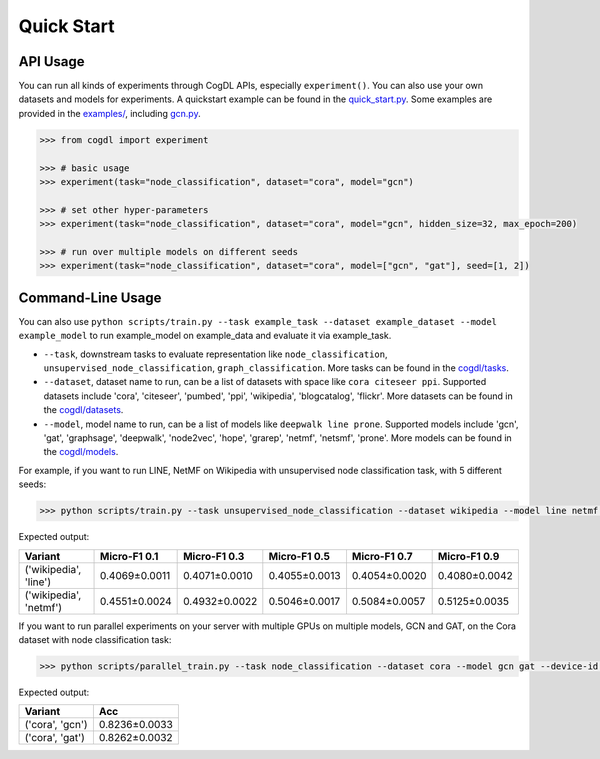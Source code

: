 Quick Start
===========


API Usage
---------

You can run all kinds of experiments through CogDL APIs, especially ``experiment()``. You can also use your own datasets and models for experiments. A quickstart example can be found in the `quick_start.py <https://github.com/THUDM/cogdl/tree/master/examples/quick_start.py>`_. Some examples are provided in the `examples/ <https://github.com/THUDM/cogdl/tree/master/examples/>`_, including `gcn.py <https://github.com/THUDM/cogdl/tree/master/examples/gcn.py>`_. 


.. code-block:: python

    >>> from cogdl import experiment

    >>> # basic usage
    >>> experiment(task="node_classification", dataset="cora", model="gcn")

    >>> # set other hyper-parameters
    >>> experiment(task="node_classification", dataset="cora", model="gcn", hidden_size=32, max_epoch=200)

    >>> # run over multiple models on different seeds
    >>> experiment(task="node_classification", dataset="cora", model=["gcn", "gat"], seed=[1, 2])

Command-Line Usage
------------------

You can also use ``python scripts/train.py --task example_task --dataset example_dataset --model example_model`` to run example_model on example_data and evaluate it via example_task.

- ``--task``, downstream tasks to evaluate representation like ``node_classification``, ``unsupervised_node_classification``, ``graph_classification``. More tasks can be found in the `cogdl/tasks <https://github.com/THUDM/cogdl/tree/master/cogdl/tasks>`_.
- ``--dataset``, dataset name to run, can be a list of datasets with space like ``cora citeseer ppi``. Supported datasets include 'cora', 'citeseer', 'pumbed', 'ppi', 'wikipedia', 'blogcatalog', 'flickr'. More datasets can be found in the `cogdl/datasets <https://github.com/THUDM/cogdl/tree/master/cogdl/datasets>`_.
- ``--model``, model name to run, can be a list of models like ``deepwalk line prone``. Supported models include 'gcn', 'gat', 'graphsage', 'deepwalk', 'node2vec', 'hope', 'grarep', 'netmf', 'netsmf', 'prone'. More models can be found in the `cogdl/models <https://github.com/THUDM/cogdl/tree/master/cogdl/models>`_.

For example, if you want to run LINE, NetMF on Wikipedia with unsupervised node classification task, with 5 different seeds:

.. code-block:: bash

    >>> python scripts/train.py --task unsupervised_node_classification --dataset wikipedia --model line netmf --seed 0 1 2 3 4


Expected output:

=========================  ==============  ==============  ==============  ==============  ============== 
Variant                    Micro-F1 0.1    Micro-F1 0.3    Micro-F1 0.5    Micro-F1 0.7    Micro-F1 0.9
=========================  ==============  ==============  ==============  ==============  ============== 
('wikipedia', 'line')      0.4069±0.0011   0.4071±0.0010   0.4055±0.0013   0.4054±0.0020   0.4080±0.0042
('wikipedia', 'netmf')     0.4551±0.0024   0.4932±0.0022   0.5046±0.0017   0.5084±0.0057   0.5125±0.0035
=========================  ==============  ==============  ==============  ==============  ============== 


If you want to run parallel experiments on your server with multiple GPUs on multiple models, GCN and GAT, on the Cora dataset with node classification task:

.. code-block:: bash

    >>> python scripts/parallel_train.py --task node_classification --dataset cora --model gcn gat --device-id 0 1 --seed 0 1 2 3 4


Expected output:

=========================  ============== 
Variant                    Acc   
=========================  ============== 
('cora', 'gcn')            0.8236±0.0033  
('cora', 'gat')            0.8262±0.0032  
=========================  ============== 
